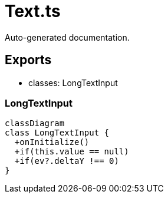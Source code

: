 = Text.ts
:source_path: modules/fl.ui/src/ui/inputs/text/Text.ts

Auto-generated documentation.

== Exports
- classes: LongTextInput

=== LongTextInput
[mermaid]
....
classDiagram
class LongTextInput {
  +onInitialize()
  +if(this.value == null)
  +if(ev?.deltaY !== 0)
}
....
